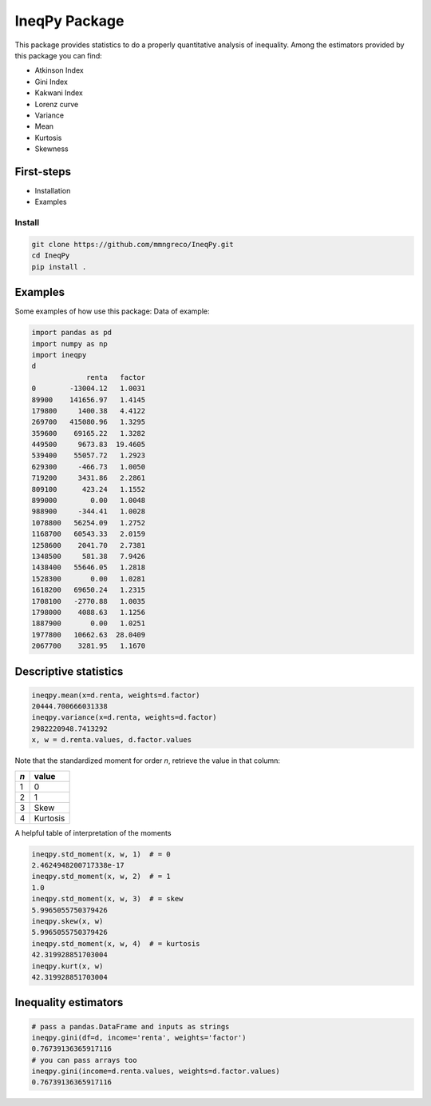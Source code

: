 IneqPy Package
==============

This package provides statistics to do a properly quantitative analysis of inequality. Among the estimators provided by this package you can find:

- Atkinson Index
- Gini Index
- Kakwani Index
- Lorenz curve
- Variance
- Mean
- Kurtosis
- Skewness

-----------
First-steps
-----------

- Installation
- Examples


Install
-------

.. code-block:: bash

  git clone https://github.com/mmngreco/IneqPy.git
  cd IneqPy
  pip install .

--------
Examples
--------

Some examples of how use this package:
Data of example:

.. code-block:: python

    import pandas as pd
    import numpy as np
    import ineqpy
    d
                 renta   factor
    0        -13004.12   1.0031
    89900    141656.97   1.4145
    179800     1400.38   4.4122
    269700   415080.96   1.3295
    359600    69165.22   1.3282
    449500     9673.83  19.4605
    539400    55057.72   1.2923
    629300     -466.73   1.0050
    719200     3431.86   2.2861
    809100      423.24   1.1552
    899000        0.00   1.0048
    988900     -344.41   1.0028
    1078800   56254.09   1.2752
    1168700   60543.33   2.0159
    1258600    2041.70   2.7381
    1348500     581.38   7.9426
    1438400   55646.05   1.2818
    1528300       0.00   1.0281
    1618200   69650.24   1.2315
    1708100   -2770.88   1.0035
    1798000    4088.63   1.1256
    1887900       0.00   1.0251
    1977800   10662.63  28.0409
    2067700    3281.95   1.1670

----------------------
Descriptive statistics
----------------------

.. code-block:: python

    ineqpy.mean(x=d.renta, weights=d.factor)
    20444.700666031338
    ineqpy.variance(x=d.renta, weights=d.factor)
    2982220948.7413292
    x, w = d.renta.values, d.factor.values

Note that the standardized moment for order `n`, retrieve the value in that
column:

==== =========
 `n`  value
==== =========
 1    0
---- ---------
 2    1
---- ---------
 3    Skew
---- ---------
 4    Kurtosis
==== =========

A helpful table of interpretation of the moments

.. code-block:: python

    ineqpy.std_moment(x, w, 1)  # = 0
    2.4624948200717338e-17
    ineqpy.std_moment(x, w, 2)  # = 1
    1.0
    ineqpy.std_moment(x, w, 3)  # = skew
    5.9965055750379426
    ineqpy.skew(x, w)
    5.9965055750379426
    ineqpy.std_moment(x, w, 4)  # = kurtosis
    42.319928851703004
    ineqpy.kurt(x, w)
    42.319928851703004

---------------------
Inequality estimators
---------------------

.. code-block:: python

    # pass a pandas.DataFrame and inputs as strings
    ineqpy.gini(df=d, income='renta', weights='factor')
    0.76739136365917116
    # you can pass arrays too
    ineqpy.gini(income=d.renta.values, weights=d.factor.values)
    0.76739136365917116
